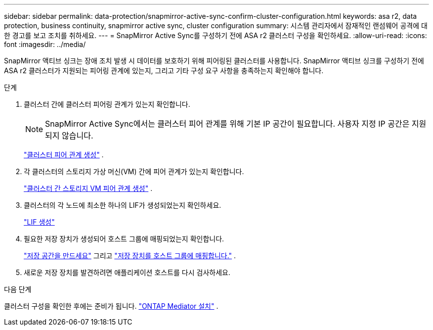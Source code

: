 ---
sidebar: sidebar 
permalink: data-protection/snapmirror-active-sync-confirm-cluster-configuration.html 
keywords: asa r2, data protection, business continuity, snapmirror active sync, cluster configuration 
summary: 시스템 관리자에서 잠재적인 랜섬웨어 공격에 대한 경고를 보고 조치를 취하세요. 
---
= SnapMirror Active Sync를 구성하기 전에 ASA r2 클러스터 구성을 확인하세요.
:allow-uri-read: 
:icons: font
:imagesdir: ../media/


[role="lead"]
SnapMirror 액티브 싱크는 장애 조치 발생 시 데이터를 보호하기 위해 피어링된 클러스터를 사용합니다. SnapMirror 액티브 싱크를 구성하기 전에 ASA r2 클러스터가 지원되는 피어링 관계에 있는지, 그리고 기타 구성 요구 사항을 충족하는지 확인해야 합니다.

.단계
. 클러스터 간에 클러스터 피어링 관계가 있는지 확인합니다.
+

NOTE: SnapMirror Active Sync에서는 클러스터 피어 관계를 위해 기본 IP 공간이 필요합니다. 사용자 지정 IP 공간은 지원되지 않습니다.

+
link:snapshot-replication.html#step-1-create-a-cluster-peer-relationship["클러스터 피어 관계 생성"] .

. 각 클러스터의 스토리지 가상 머신(VM) 간에 피어 관계가 있는지 확인합니다.
+
link:create-svm-peer-relationship.html["클러스터 간 스토리지 VM 피어 관계 생성"^] .

. 클러스터의 각 노드에 최소한 하나의 LIF가 생성되었는지 확인하세요.
+
link:../administer/manage-client-vm-access.html#create-a-lif-network-interface["LIF 생성"]

. 필요한 저장 장치가 생성되어 호스트 그룹에 매핑되었는지 확인합니다.
+
link:../manage-data/provision-san-storage.html#create-storage-units["저장 공간을 만드세요"] 그리고 link:../manage-data/provision-san-storage.html#map-the-storage-unit-to-a-host["저장 장치를 호스트 그룹에 매핑합니다."] .

. 새로운 저장 장치를 발견하려면 애플리케이션 호스트를 다시 검사하세요.


.다음 단계
클러스터 구성을 확인한 후에는 준비가 됩니다. link:install-ontap-mediator.html["ONTAP Mediator 설치"] .
